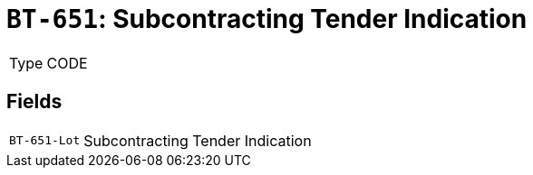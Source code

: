 = `BT-651`: Subcontracting Tender Indication
:navtitle: Business Terms

[horizontal]
Type:: CODE

== Fields
[horizontal]
  `BT-651-Lot`:: Subcontracting Tender Indication
